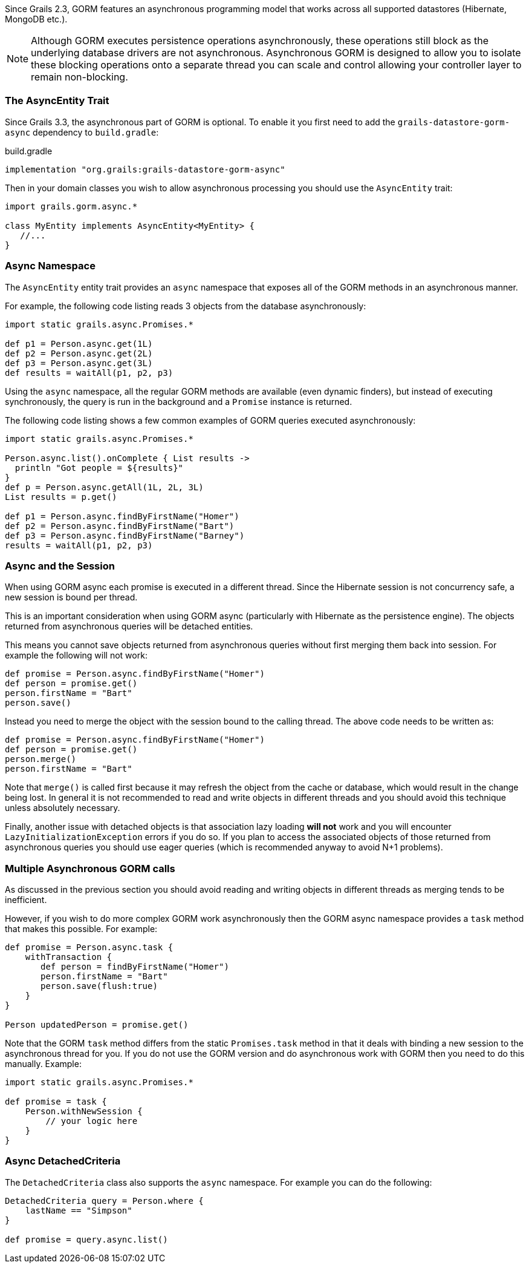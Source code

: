 Since Grails 2.3, GORM features an asynchronous programming model that works across all supported datastores (Hibernate, MongoDB etc.).

NOTE: Although GORM executes persistence operations asynchronously, these operations still block as the underlying database drivers are not asynchronous. Asynchronous GORM is designed to allow you to isolate these blocking operations onto a separate thread you can scale and control allowing your controller layer to remain non-blocking.

=== The AsyncEntity Trait

Since Grails 3.3, the asynchronous part of GORM is optional. To enable it you first need to add the `grails-datastore-gorm-async` dependency to `build.gradle`:

[source,groovy]
.build.gradle
----
implementation "org.grails:grails-datastore-gorm-async"
----

Then in your domain classes you wish to allow asynchronous processing you should use the `AsyncEntity` trait:

[source,groovy]
----
import grails.gorm.async.*

class MyEntity implements AsyncEntity<MyEntity> {
   //...
}
----

=== Async Namespace


The `AsyncEntity` entity trait provides an `async` namespace that exposes all of the GORM methods in an asynchronous manner.

For example, the following code listing reads 3 objects from the database asynchronously:

[source,groovy]
----
import static grails.async.Promises.*

def p1 = Person.async.get(1L)
def p2 = Person.async.get(2L)
def p3 = Person.async.get(3L)
def results = waitAll(p1, p2, p3)
----

Using the `async` namespace, all the regular GORM methods are available (even dynamic finders), but instead of executing synchronously, the query is run in the background and a `Promise` instance is returned.

The following code listing shows a few common examples of GORM queries executed asynchronously:

[source,groovy]
----
import static grails.async.Promises.*

Person.async.list().onComplete { List results ->
  println "Got people = ${results}"
}
def p = Person.async.getAll(1L, 2L, 3L)
List results = p.get()

def p1 = Person.async.findByFirstName("Homer")
def p2 = Person.async.findByFirstName("Bart")
def p3 = Person.async.findByFirstName("Barney")
results = waitAll(p1, p2, p3)
----


=== Async and the Session


When using GORM async each promise is executed in a different thread. Since the Hibernate session is not concurrency safe, a new session is bound per thread.

This is an important consideration when using GORM async (particularly with Hibernate as the persistence engine). The objects returned from asynchronous queries will be detached entities.

This means you cannot save objects returned from asynchronous queries without first merging them back into session. For example the following will not work:

[source,groovy]
----
def promise = Person.async.findByFirstName("Homer")
def person = promise.get()
person.firstName = "Bart"
person.save()
----

Instead you need to merge the object with the session bound to the calling thread. The above code needs to be written as:

[source,groovy]
----
def promise = Person.async.findByFirstName("Homer")
def person = promise.get()
person.merge()
person.firstName = "Bart"
----

Note that `merge()` is called first because it may refresh the object from the cache or database, which would result in the change being lost. In general it is not recommended to read and write objects in different threads and you should avoid this technique unless absolutely necessary.

Finally, another issue with detached objects is that association lazy loading *will not* work and you will encounter `LazyInitializationException` errors if you do so. If you plan to access the associated objects of those returned from asynchronous queries you should use eager queries (which is recommended anyway to avoid N+1 problems).


=== Multiple Asynchronous GORM calls


As discussed in the previous section you should avoid reading and writing objects in different threads as merging tends to be inefficient.

However, if you wish to do more complex GORM work asynchronously then the GORM async namespace provides a `task` method that makes this possible. For example:

[source,groovy]
----
def promise = Person.async.task {
    withTransaction {
       def person = findByFirstName("Homer")
       person.firstName = "Bart"
       person.save(flush:true)    
    }
}

Person updatedPerson = promise.get()
----

Note that the GORM `task` method differs from the static `Promises.task` method in that it deals with binding a new session to the asynchronous thread for you. If you do not use the GORM version and do asynchronous work with GORM then you need to do this manually. Example:

[source,groovy]
----
import static grails.async.Promises.*

def promise = task {
    Person.withNewSession {
    	// your logic here
    }
}
----


=== Async DetachedCriteria


The `DetachedCriteria` class also supports the `async` namespace. For example you can do the following:

[source,groovy]
----
DetachedCriteria query = Person.where {
    lastName == "Simpson"
}

def promise = query.async.list()
----



